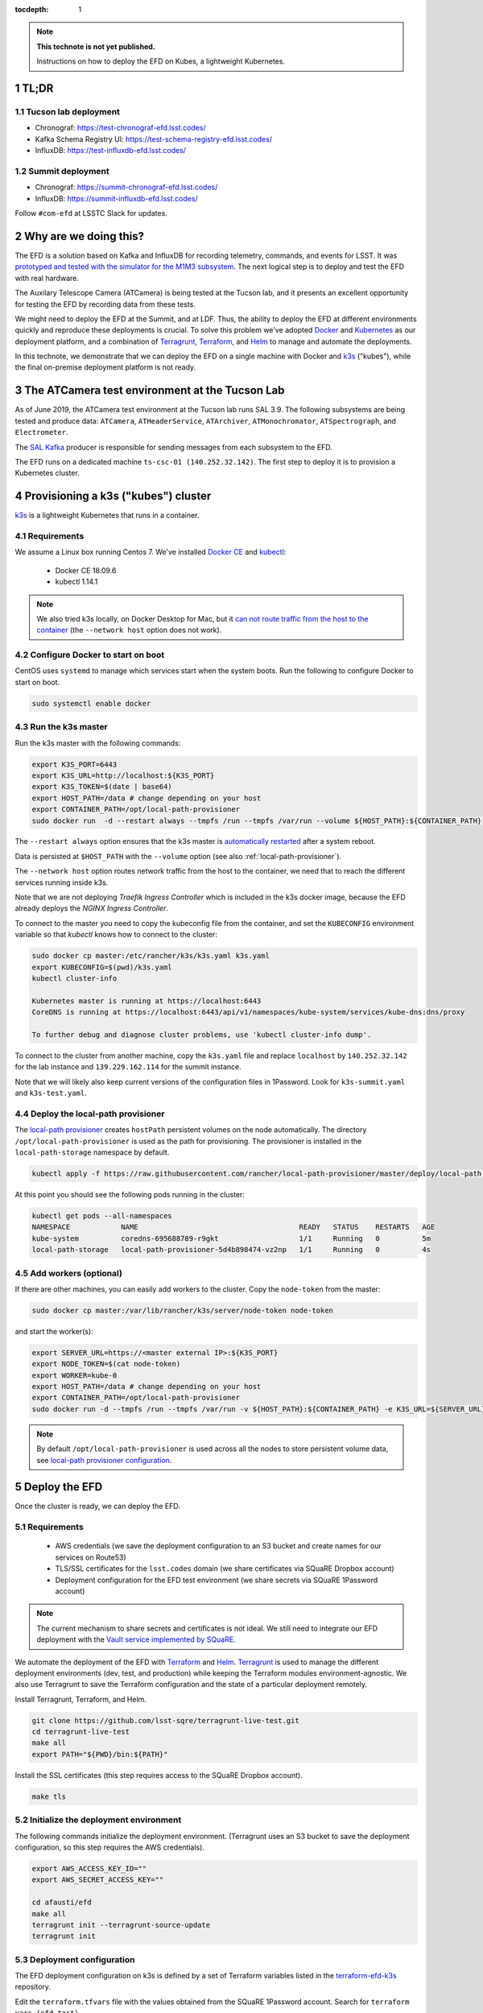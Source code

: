 ..
  Technote content.

  See https://developer.lsst.io/restructuredtext/style.html
  for a guide to reStructuredText writing.

  Do not put the title, authors or other metadata in this document;
  those are automatically added.

  Use the following syntax for sections:

  Sections
  ========

  and

  Subsections
  -----------

  and

  Subsubsections
  ^^^^^^^^^^^^^^

  To add images, add the image file (png, svg or jpeg preferred) to the
  _static/ directory. The reST syntax for adding the image is

  .. figure:: /_static/filename.ext
     :name: fig-label

     Caption text.

   Run: ``make html`` and ``open _build/html/index.html`` to preview your work.
   See the README at https://github.com/lsst-sqre/lsst-technote-bootstrap or
   this repo's README for more info.

   Feel free to delete this instructional comment.

:tocdepth: 1

.. Please do not modify tocdepth; will be fixed when a new Sphinx theme is shipped.

.. sectnum::

.. TODO: Delete the note below before merging new content to the master branch.

.. note::

   **This technote is not yet published.**

   Instructions on how to deploy the EFD on Kubes, a lightweight Kubernetes.

TL;DR
=====

Tucson lab deployment
---------------------
- Chronograf: https://test-chronograf-efd.lsst.codes/
- Kafka Schema Registry UI: https://test-schema-registry-efd.lsst.codes/
- InfluxDB: https://test-influxdb-efd.lsst.codes/


Summit deployment
-----------------
- Chronograf: https://summit-chronograf-efd.lsst.codes/
- InfluxDB: https://summit-influxdb-efd.lsst.codes/


Follow ``#com-efd`` at LSSTC Slack for updates.

Why are we doing this?
======================

The EFD is a solution based on Kafka and InfluxDB for recording telemetry, commands, and events for LSST. It was `prototyped and tested with the simulator for the M1M3 subsystem <https://sqr-029.lsst.io/#live-sal-experiment-with-avro-transformations>`_. The next logical step is to deploy and test the EFD with real hardware.

The Auxilary Telescope Camera (ATCamera) is being tested at the Tucson lab, and it presents an excellent opportunity for testing the EFD by recording data from these tests.

We might need to deploy the EFD at the Summit, and at LDF. Thus, the ability to deploy the EFD at different environments quickly and reproduce these deployments is crucial.  To solve this problem we've adopted `Docker <https://www.docker.com/>`_ and `Kubernetes <https://kubernetes.io/>`_ as our deployment platform, and a combination of `Terragrunt <https://www.gruntwork.io/>`_, `Terraform <https://www.terraform.io/>`_, and `Helm <https://helm.sh/>`_ to manage and automate the deployments.

In this technote, we demonstrate that we can deploy the EFD on a single machine with Docker and `k3s  <https://github.com/rancher/k3s>`_ ("kubes"), while the final on-premise deployment platform is not ready.

The ATCamera test environment at the Tucson Lab
===============================================

As of June 2019, the ATCamera test environment at the Tucson lab runs SAL 3.9. The following subsystems are being tested and produce data: ``ATCamera``, ``ATHeaderService``, ``ATArchiver``, ``ATMonochromator``, ``ATSpectrograph``, and ``Electrometer``.

The `SAL Kafka <https://ts-salkafka.lsst.io/>`_ producer is responsible for sending messages from each subsystem to the EFD.

The EFD runs on a dedicated machine ``ts-csc-01 (140.252.32.142)``. The first step to deploy it is to provision a Kubernetes cluster.

Provisioning a k3s ("kubes") cluster
====================================

`k3s <https://github.com/rancher/k3s>`_ is a lightweight Kubernetes that runs in a container.

Requirements
------------

We assume a Linux box running Centos 7. We've installed `Docker CE <https://docs.docker.com/install/linux/docker-ce/centos/>`_ and `kubectl <https://kubernetes.io/docs/tasks/tools/install-kubectl/#install-kubectl-on-linux>`_:

 - Docker CE 18.09.6
 - kubectl 1.14.1

.. note::

  We also tried k3s locally, on Docker Desktop for Mac, but it `can not route traffic from the host to the container <https://docs.docker.com/docker-for-mac/networking/>`_ (the ``--network host`` option does not work).

Configure Docker to start on boot
---------------------------------

CentOS uses ``systemd`` to manage which services start when the system boots. Run the following to configure Docker to start on boot.

.. code-block:: bash

  sudo systemctl enable docker


Run the k3s master
------------------

Run the k3s master with the following commands:

.. code-block:: bash

  export K3S_PORT=6443
  export K3S_URL=http://localhost:${K3S_PORT}
  export K3S_TOKEN=$(date | base64)
  export HOST_PATH=/data # change depending on your host
  export CONTAINER_PATH=/opt/local-path-provisioner
  sudo docker run  -d --restart always --tmpfs /run --tmpfs /var/run --volume ${HOST_PATH}:${CONTAINER_PATH} -e K3S_URL=${K3S_URL} -e K3S_TOKEN=${K3S_TOKEN} --privileged --network host --name master docker.io/rancher/k3s:v0.5.0-rc1 server --https-listen-port ${K3S_PORT} --no-deploy traefik

The  ``--restart always`` option ensures that the k3s master is `automatically restarted <https://docs.docker.com/config/containers/start-containers-automatically/>`_ after a system reboot.

Data is persisted at ``$HOST_PATH`` with the ``--volume`` option (see also :ref:`local-path-provisioner`).

The ``--network host`` option routes network traffic from the host to the container, we need that to reach the different services running inside k3s.

Note that we are not deploying `Traefik Ingress Controller` which is included in the k3s docker image, because the EFD already deploys the `NGINX Ingress Controller`.

To connect to the master you need to copy the kubeconfig file from the container, and set the ``KUBECONFIG`` environment variable so that `kubectl` knows how to connect to the cluster:

.. code-block:: bash

  sudo docker cp master:/etc/rancher/k3s/k3s.yaml k3s.yaml
  export KUBECONFIG=$(pwd)/k3s.yaml
  kubectl cluster-info

  Kubernetes master is running at https://localhost:6443
  CoreDNS is running at https://localhost:6443/api/v1/namespaces/kube-system/services/kube-dns:dns/proxy

  To further debug and diagnose cluster problems, use 'kubectl cluster-info dump'.

To connect to the cluster from another machine, copy the ``k3s.yaml`` file and replace ``localhost`` by ``140.252.32.142`` for the lab instance and ``139.229.162.114`` for the summit instance.

Note that we will likely also keep current versions of the configuration files in 1Password.  Look for ``k3s-summit.yaml`` and ``k3s-test.yaml``.

.. _local-path-provisioner:

Deploy the local-path provisioner
---------------------------------

The `local-path provisioner <https://github.com/rancher/local-path-provisioner>`_ creates ``hostPath`` persistent volumes on the node automatically. The directory ``/opt/local-path-provisioner`` is used as the path for provisioning. The provisioner is installed in the ``local-path-storage`` namespace by default.


.. code-block:: bash

  kubectl apply -f https://raw.githubusercontent.com/rancher/local-path-provisioner/master/deploy/local-path-storage.yaml

At this point you should see the following pods running in the cluster:

.. code-block:: bash

  kubectl get pods --all-namespaces
  NAMESPACE            NAME                                      READY   STATUS    RESTARTS   AGE
  kube-system          coredns-695688789-r9gkt                   1/1     Running   0          5m
  local-path-storage   local-path-provisioner-5d4b898474-vz2np   1/1     Running   0          4s


Add workers (optional)
----------------------

If there are other machines, you can easily add workers to the cluster. Copy the ``node-token`` from the master:

.. code-block:: bash

  sudo docker cp master:/var/lib/rancher/k3s/server/node-token node-token

and start the worker(s):

.. code-block:: bash

  export SERVER_URL=https://<master external IP>:${K3S_PORT}
  export NODE_TOKEN=$(cat node-token)
  export WORKER=kube-0
  export HOST_PATH=/data # change depending on your host
  export CONTAINER_PATH=/opt/local-path-provisioner
  sudo docker run -d --tmpfs /run --tmpfs /var/run -v ${HOST_PATH}:${CONTAINER_PATH} -e K3S_URL=${SERVER_URL} -e K3S_TOKEN=${NODE_TOKEN} --privileged --name ${WORKER} rancher/k3s:v0.5.0-rc1

.. note::

	By default ``/opt/local-path-provisioner`` is used across all the nodes to store persistent volume data, see `local-path provisioner configuration <https://github.com/rancher/local-path-provisioner#configuration>`_.

Deploy the EFD
=================

Once the cluster is ready, we can deploy the EFD.

Requirements
------------

 - AWS credentials (we save the deployment configuration to an S3 bucket and create names for our services on Route53)
 - TLS/SSL certificates for the ``lsst.codes`` domain (we share certificates via SQuaRE Dropbox account)
 - Deployment configuration for the EFD test environment (we share secrets via SQuaRE 1Password account)

.. note::

  The current mechanism to share secrets and certificates is not ideal. We still need to integrate our EFD deployment with the `Vault service implemented by SQuaRE <https://dmtn-112.lsst.io/>`_.

We automate the deployment of the EFD with `Terraform <https://www.terraform.io/>`_ and `Helm <https://helm.sh/>`_.  `Terragrunt <https://www.gruntwork.io/>`_ is used to manage the different deployment environments (dev, test, and production) while keeping the Terraform modules environment-agnostic. We also use Terragrunt to save the Terraform configuration and the state of a particular deployment remotely.

Install Terragrunt, Terraform, and Helm.

.. code-block:: bash

  git clone https://github.com/lsst-sqre/terragrunt-live-test.git
  cd terragrunt-live-test
  make all
  export PATH="${PWD}/bin:${PATH}"

Install the SSL certificates (this step requires access to the SQuaRE Dropbox account).

.. code-block:: bash

  make tls


Initialize the deployment environment
-------------------------------------

The following commands initialize the deployment environment. (Terragrunt uses an S3 bucket to save the deployment configuration, so this step requires the AWS credentials).

.. code-block:: bash

  export AWS_ACCESS_KEY_ID=""
  export AWS_SECRET_ACCESS_KEY=""

  cd afausti/efd
  make all
  terragrunt init --terragrunt-source-update
  terragrunt init


Deployment configuration
------------------------

The EFD deployment configuration on k3s is defined by a set of Terraform variables listed in the  `terraform-efd-k3s <https://github.com/lsst-sqre/terraform-efd-k3s>`_ repository.

Edit the ``terraform.tfvars`` file with the values obtained from the SQuaRE 1Password account. Search for ``terraform vars (efd test)``.

Finally, deploy the EFD with the following commands:

.. code-block:: bash

  terragrunt plan
  terragrunt apply


Testing the EFD
==================

The EFD deployment can be tested using `kafkacat <https://docs.confluent.io/current/app-development/kafkacat-usage.html>`_  a command line utility implemented with ``librdkafka`` the Apache Kafka C/C++ client library.

Run in producer mode (``-P``) to produce messages for a test topic:

.. code-block:: bash

  kafkacat -P -b <kafka broker url> -t test_topic
  Hello EFD!
  ^D

Run in metadata listing mode (``-L``) to retrieve metadata from the cluster:

.. code-block:: bash

  kafkacat -L -b <kafka broker url>

The ``-d`` option enables ``librdkafka`` debugging. For instance, ``-d broker`` can be used to debug connection issues with the cluster:

.. code-block:: bash

  kafkacat -L -b <kafka broker url>  -d broker

Run in consumer mode (``-C``) to consume topics from the cluster:

.. code-block:: bash

  kafkacat -C -b <kafka broker url> -t <topic name>


Monitoring
==========

The EFD deployment includes `dashboards for monitoring the k3s cluster and Kafka <https://test-grafana-efd.lsst.codes>`_ instrumented by `Prometheus <https://test-prometheus-efd.lsst.codes>`_ metrics. You can login with your GitHub credentials if you are a member of the ``lsst-sqre`` organization.


Restarting the EFD manually
==============================

k3s is configured to automatically start after a system reboot (``--restart-always`` flag). In case you need to start the k3s master manually, first check its status:

.. code-block:: bash

  sudo docker ps -a

If k3s master status is ``Exited`` start with the following command:

.. code-block:: bash

  sudo docker start master

After a few minutes, all Kubernetes pods should be running again:

.. code-block:: bash

  export KUBECONFIG=$(pwd)/k3s.yaml
  kubectl cluster-info
  kubectl get pods --all-namespaces



Accessing EFD data
=====================

Use the Chronograf interface for time-series visualization and dashboarding.

In this `notebook <https://github.com/lsst-sqre/notebook-demo/blob/master/experiments/efd/Accessing_EFD_data.ipynb>`_ we show how to extract data from the EFD using `aioinflux <https://aioinflux.readthedocs.io/en/stable/index.html>`_, a Python client for InfluxDB, and proceed with data analysis using Pandas dataframes.







.. Add content here.
.. Do not include the document title (it's automatically added from metadata.yaml).

.. .. rubric:: References

.. Make in-text citations with: :cite:`bibkey`.

.. .. bibliography:: local.bib lsstbib/books.bib lsstbib/lsst.bib lsstbib/lsst-dm.bib lsstbib/refs.bib lsstbib/refs_ads.bib
..    :style: lsst_aa
